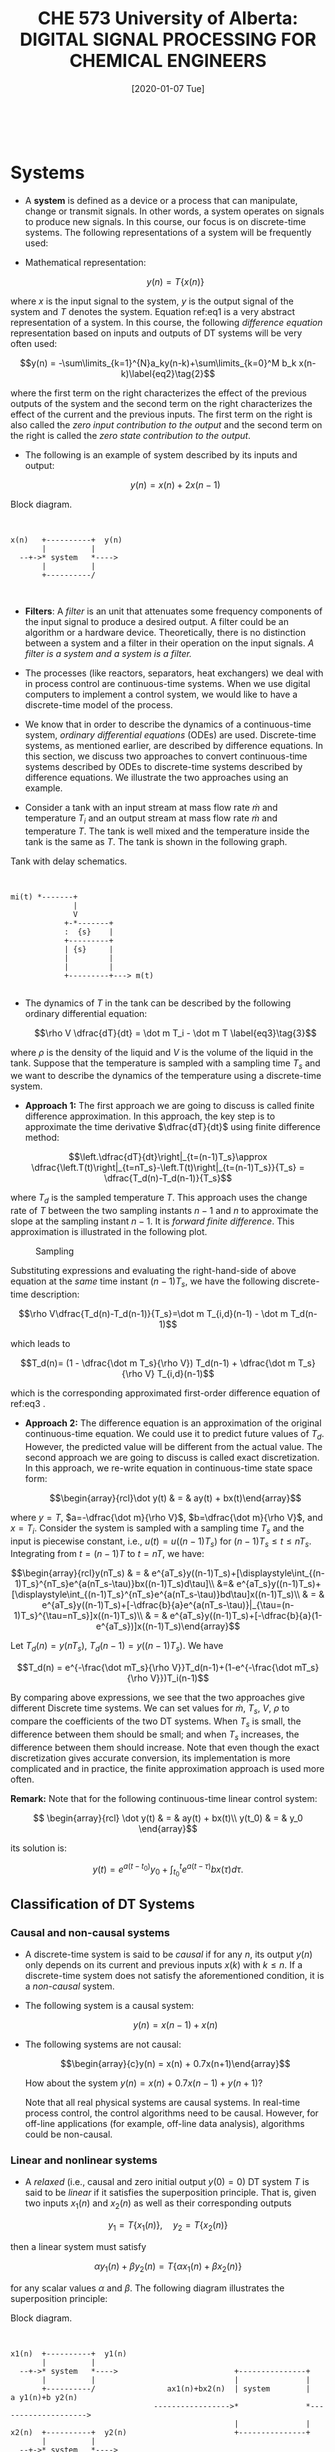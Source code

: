 #+DATE: [2020-01-07 Tue] 
#+TITLE: CHE 573 University of Alberta: DIGITAL SIGNAL PROCESSING FOR CHEMICAL ENGINEERS
#+OX-IPYNB-KEYWORD-METADATA: keywords
#+KEYWORDS: System, Discretization, z-transform

# You need this to be first so it exports correctly
#+BEGIN_SRC ipython

#+END_SRC

#+RESULTS:
: # Out[0]:

* Systems

 - A *system* is defined as a device or a process that can manipulate, change or transmit signals. In other words, a system operates on signals to produce new signals. In this course, our focus is on discrete-time systems. The following representations of a system will be frequently used:

 - Mathematical representation:

   \[y(n) = T\{x(n)\}\label{eq1}\tag{1}\]

 where $x$ is the input signal to the system, $y$ is the output signal of the system and $T$ denotes the system. Equation ref:eq1 is a very abstract representation of a system. In this course, the following /difference equation/ representation based on inputs and outputs of DT systems will be very often used:

   \[y(n) = -\sum\limits_{k=1}^{N}a_ky(n-k)+\sum\limits_{k=0}^M b_k x(n-k)\label{eq2}\tag{2}\]

   where the first term on the right characterizes the effect of the previous outputs of the system and the second term on the right characterizes the effect of the current and the previous inputs. The first term on the right is also called the /zero input contribution to the output/ and the second term on the right is called the /zero state contribution to the output/.

 - The following is an example of system described by its inputs and output:

   \[y(n) = x(n) + 2x(n-1)\]

#+ATTR_ORG: :width 300
#+LABEL: fig0
#+CAPTION: Block diagram.
#+begin_src ditaa :file ./figuresCHE573/ditaa-diagram-system.png

                      
    x(n)   +----------+  y(n)
           |          |
      --+->* system   *---->
           |          |
           +----------/    
                        
      
#+end_src

#+RESULTS: fig0
[[file:./figuresCHE573/ditaa-diagram-system.png]]

 - *Filters*: A /filter/ is an unit that attenuates some frequency components of the input signal to produce a desired output. A filter could be an algorithm or a hardware device. Theoretically, there is no distinction between a system and a filter in their operation on the input signals. /A filter is a system and a system is a filter./

 - The processes (like reactors, separators, heat exchangers) we deal with in process control are continuous-time systems. When we use digital computers to implement a control system, we would like to have a discrete-time model of the process.

 - We know that in order to describe the dynamics of a continuous-time system, /ordinary differential equations/ (ODEs) are used. Discrete-time systems, as mentioned earlier, are described by difference equations. In this section, we discuss two approaches to convert continuous-time systems described by ODEs to discrete-time systems described by difference equations. We illustrate the two approaches using an example.

 - Consider a tank with an input stream at mass flow rate $\dot m$ and temperature $T_i$ and an output stream at mass flow rate $\dot m$ and temperature $T$. The tank is well mixed and the temperature inside the tank is the same as $T$. The tank is shown in the following graph.

 #+ATTR_ORG: :width 300
 #+LABEL: fig1
 #+CAPTION: Tank with delay schematics.
 #+begin_src ditaa :file ./figuresCHE573/ditaa-tank-system.png


                   mi(t) *-------+
                                 |
                                 V
                               +-*-------+
                               :  {s}    |
                               +---------+			       
                               | {s}     |
                               |         |
                               |         |   
                               +---------+---> m(t)
      
#+end_src

#+RESULTS: fig1
[[file:./figuresCHE573/ditaa-tank-system.png]]

 - The dynamics of $T$ in the tank can be described by the following ordinary differential equation:

   \[\rho V \dfrac{dT}{dt} = \dot m T_i - \dot m T \label{eq3}\tag{3}\]

 where $\rho$ is the density of the liquid and $V$ is the volume of the liquid in the tank. Suppose that the temperature is sampled with a sampling time $T_s$ and we want to describe the dynamics of the temperature using a discrete-time system.


    + *Approach 1:* The first approach we are going to discuss is called finite difference approximation. In this approach, the key step is to approximate the time derivative $\dfrac{dT}{dt}$ using finite difference method:

    \[\left.\dfrac{dT}{dt}\right|_{t=(n-1)T_s}\approx \dfrac{\left.T(t)\right|_{t=nT_s}-\left.T(t)\right|_{t=(n-1)T_s}}{T_s} =  \dfrac{T_d(n)-T_d(n-1)}{T_s}\]


    where $T_d$ is the sampled temperature $T$. This approach uses the change rate of $T$ between the two sampling instants $n-1$ and $n$ to approximate the slope at the sampling instant $n-1$. It is /forward finite difference/. This approximation is illustrated in the following plot.

    #+ATTR_LATEX: width=2in :caption {\caption{Sampling.}}
    #+CAPTION: Sampling 
    #+LABEL: fig2
    [[file:./figuresCHE573/ch2_dt.png]]

    Substituting expressions and evaluating the right-hand-side of above equation at the /same/ time instant $(n-1)T_s$, we have the following discrete-time description:

    \[\rho V\dfrac{T_d(n)-T_d(n-1)}{T_s}=\dot m T_{i,d}(n-1) - \dot m T_d(n-1)\]

    which leads to
    
    \[T_d(n)= (1 - \dfrac{\dot m T_s}{\rho V}) T_d(n-1) + \dfrac{\dot m T_s}{\rho V} T_{i,d}(n-1)\]


    which is the corresponding approximated first-order difference equation of ref:eq3 .

    + *Approach 2:* The difference equation is an approximation of the original continuous-time equation. We could use it to predict future values of $T_d$. However, the predicted value will be different from the actual value. The second approach we are going to discuss is called exact discretization. In this approach, we re-write equation in continuous-time state space form:

      \[\begin{array}{rcl}\dot y(t) & = & ay(t) + bx(t)\end{array}\]

    where $y=T$, $a=-\dfrac{\dot m}{\rho V}$, $b=\dfrac{\dot m}{\rho V}$, and $x=T_i$. Consider the system is sampled with a sampling time $T_s$ and the input is piecewise constant, i.e., $u(t)=u((n-1)T_s)$ for $(n-1)T_s\leq t\leq nT_s$. Integrating from $t=(n-1)T$ to $t=nT$, we have:
    
    \[\begin{array}{rcl}y(nT_s) & = & e^{aT_s}y((n-1)T_s)+[\displaystyle\int_{(n-1)T_s}^{nT_s}e^{a(nT_s-\tau)}bx((n-1)T_s)d\tau]\\ &=& e^{aT_s}y((n-1)T_s)+[\displaystyle\int_{(n-1)T_s}^{nT_s}e^{a(nT_s-\tau)}bd\tau]x((n-1)T_s)\\ & = & e^{aT_s}y((n-1)T_s)+[-\dfrac{b}{a}e^{a(nT_s-\tau)}|_{\tau=(n-1)T_s}^{\tau=nT_s}]x((n-1)T_s)\\ & = & e^{aT_s}y((n-1)T_s)+[-\dfrac{b}{a}(1-e^{aT_s})]x((n-1)T_s)\end{array}\]

    Let $T_d(n)=y(nT_s)$, $T_d(n-1)=y((n-1)T_s)$. We have

    \[T_d(n) = e^{-\frac{\dot mT_s}{\rho V}}T_d(n-1)+(1-e^{-\frac{\dot mT_s}{\rho V}})T_i(n-1)\]

    By comparing above expressions, we see that the two approaches give different Discrete time systems. We can set values for $\dot m$, $T_s$, $V$, $\rho$ to compare the coefficients of the two DT systems. When $T_s$ is small, the difference between them should be small; and when $T_s$ increases, the difference between them should increase. Note that even though the exact discretization gives accurate conversion, its implementation is more complicated and in practice, the finite approximation approach is used more often. 

    *Remark:* Note that for the following continuous-time linear control system:

    \[ \begin{array}{rcl} \dot y(t) & = & ay(t) + bx(t)\\ y(t_0) & = & y_0 \end{array}\]

    its solution is:

    \[y(t) = e^{a(t-t_0)}y_0 + \displaystyle\int_{t_0}^{t}e^{a(t-\tau)}bx(\tau)d\tau.\]

** Classification of DT Systems

***   Causal and non-causal systems

 - A discrete-time system is said to be /causal/ if for any $n$, its output $y(n)$ only depends on its current and previous inputs $x(k)$ with $k\leq n$. If a discrete-time system does not satisfy the aforementioned condition, it is a /non-causal/ system.

 - The following system is a causal system:

   \[y(n) = x(n-1) + x(n)\]

 - The following systems are not causal:

   \[\begin{array}{c}y(n) = x(n) + 0.7x(n+1)\end{array}\]

   How about the system $y(n) = x(n) + 0.7x(n-1) + y(n+1)$?

   Note that all real physical systems are causal systems. In real-time process control, the control algorithms need to be causal. However, for off-line applications (for example, off-line data analysis), algorithms could be non-causal.


*** Linear and nonlinear systems

 - A /relaxed/ (i.e., causal and zero initial output $y(0)=0$) DT system $T$ is said to be /linear/ if it satisfies the superposition principle. That is, given two inputs $x_1(n)$ and $x_2(n)$ as well as their corresponding outputs

 \[ y_1=T\{x_1(n)\},\quad y_2=T\{x_2(n)\}\]

 then a linear system must satisfy

 \[\alpha y_1(n)+\beta y_2(n) = T\{\alpha x_1(n) + \beta x_2(n)\}\]

 for any scalar values $\alpha$ and $\beta$. The following diagram illustrates the superposition principle:

#+ATTR_ORG: :width 300
#+LABEL: fig3
#+CAPTION: Block diagram.
#+begin_src ditaa :file ./figuresCHE573/ditaa-diagram-superposition.png

                      
    x1(n)  +----------+  y1(n)
           |          |
      --+->* system   *---->                          +---------------+
           |          |                               |               |
           +----------/                ax1(n)+bx2(n)  | system        |   a y1(n)+b y2(n)
                                    ----------------->*               *-------------------->
                                                      |               |
    x2(n)  +----------+  y2(n)                        +---------------+
           |          |
      --+->* system   *---->
           |          |
           +----------/    
          

              
      
#+end_src

#+RESULTS: fig3
[[file:./figuresCHE573/ditaa-diagram-superposition.png]]

 - If a relaxed DT system does not satisfy the superposition principle, then it is said to be /nonlinear/.

   *Example:*
    - Is $y(n)=nx(n)$ a linear or nonlinear system?

    In order to determine the linearity of the system, we follow the approach sketched in the diagram. Let us consider two input signals $x_1(n)$ and $x_2(n)$. Their corresponding outputs are:

    \[y_1(n) = nx_1(n),\quad y_2(n)=nx_2(n)\]

    Let us now create a new input signal $x_3(n)$ which is a linear combination of $x_1(n)$ and $x_2(n)$ such that:

    \[x_3(n) = \alpha x_1(n) +\beta x_2(n) \]

    and then determine the output of the system with input $x_3(n)$. The output is:

    \[\begin{array}{rcl}y_3(n) & = & nx_3(n) = n(\alpha x_1(n) + \beta x_2(n))\\& = & \alpha nx_1(n) + \beta n x_2(n)\\ &=& \alpha y_1(n) + \beta y_2(n)\end{array}\]

    This shows that the output is the same linear combination of the two outputs. Thus, this system is a linear system.

    *Example:* How about the system $y(n)=x(n)^2$?

** Stable and unstable systems

 - A (linear or nonlinear) system is defined as Bounded Input Bounded Output (BIBO) /stable/, if and only if any bounded input produces bounded output. If a bounded input produces unbounded output, the system is called /unstable/.

   + Determine if the following system is BIBO stable.

   \[y(n) = 1.1y(n-1) + x(n)\]

   First, we need to design a bounded input. In this example, let us pick the input $x(n)$ to be a unit sample signal:

   \[x(n) = \delta(n)\]

   Next, let us try to calculate the output of the system. Also, let us focus on $n\geq 0$. Let us consider that $y(n)=0$ for $n<0$:

   \[\begin{array}{rllllll}y(0) & = & 1.1y(-1) + \delta(0) &=& 0 + 1 & = & 1\\y(1) & = & 1.1y(0) + \delta(1) &=& 1.1 + 0 & = & 1.1\\y(2) & = & 1.1y(1) + \delta(2) & = & 1.1 \cdot 1.1 +0 & = & 1.1^2\\ y(3) & = & 1.1y(2) + \delta(3) & = & 1.1^2\cdot 1.1 +0 & = & 1.1^3\\& \vdots & & & & &\\ y(n) & = & 1.1^n & & & & \end{array} \]

   From this result, we could see that:

   \[\lim\limits_{n\rightarrow \infty} y(n) = \lim\limits_{n\rightarrow \infty} 1.1^n = \infty\]

   The output is not bounded. Thus, the system is not BIBO stable.

   *Example:* Determine if the following system is BIBO stable.

   \[y(n) = 0.9y(n-1) + x(n)\]


** Time-invariant and time-variant systems

 - A system is /time-invariant/ if its output does not depend explicitly on time. If the output of a system depends on time explicitly, then the system is  /time-variant/. The following diagram illustrates the concept of time-invariant.

 #+ATTR_ORG: :width 300
 #+LABEL: fig4
 #+CAPTION: system invariance.
 #+begin_src ditaa :file ./figuresCHE573/ditaa-system-inv.png


                   
                  
                               +---------+			       
                    x1(n)      | System  |      y1(n)                
                 ------------->*         *----------->
                    x1(n-k)    |         |      y1(n-k)  
                               +---------+
      
#+end_src

#+RESULTS: fig4
[[file:./figuresCHE573/ditaa-system-inv.png]]

 - The coefficients of time-invariant systems are constants and not functions of time. The following system is linear but not time-invariant:

 \[y(n) = nx(n)\]

 *Remark:* To better understand the concept of ``time-invariant", we can consider the experimental processes used in CHE~446 or any other courses. These experimental processes can be considered time-invariant. Different groups may perform the experiments at different days; however, if the same procedure is followed, (more or less) the same result should be obtained. Note that we may not see exactly the same result due to for example process noise.

 In this course, we will focus on linear time-invariant causal DT systems.



* Summary

 - We introduce systems discretization 

 - We provide two ways how one can discretize a system





